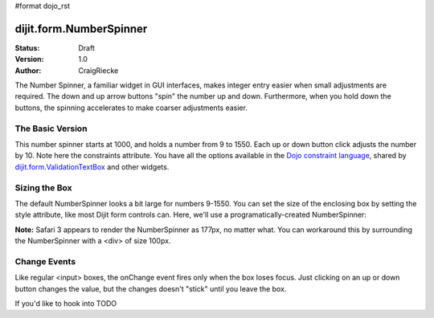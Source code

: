 #format dojo_rst

dijit.form.NumberSpinner
=============================

:Status: Draft
:Version: 1.0
:Author: CraigRiecke

The Number Spinner, a familiar widget in GUI interfaces, makes integer entry easier when small adjustments are required. The down and up arrow buttons "spin" the number up and down.  Furthermore, when you hold down the buttons, the spinning accelerates to make coarser adjustments easier.

The Basic Version
-----------------

This number spinner starts at 1000, and holds a number from 9 to 1550.  Each up or down button click adjusts the number by 10.  Note here the constraints attribute.  You have all the options available in the `Dojo constraint language <../../quickstart/numbersDates>`_, shared by `dijit.form.ValidationTextBox <ValidationTextBox>`_ and other widgets.


.. cv-compound::

  .. cv:: javascript

      <script type="text/javascript">
        dojo.require("dijit.form.NumberSpinner");
      </script>

  .. cv:: html

   <input dojoType="dijit.form.NumberSpinner"
        value="1000"
        smallDelta="10"
        constraints="{min:9,max:1550,places:0}"
        id="integerspinner2"/>


Sizing the Box
--------------

The default NumberSpinner looks a bit large for numbers 9-1550.  You can set the size of the enclosing box by setting the style attribute, like most Dijit form controls can.  Here, we'll use a programatically-created NumberSpinner:

.. cv-compound::

  .. cv:: javascript

    <script type="text/javascript">
      dojo.require("dijit.form.NumberSpinner");
      dojo.addOnLoad(function() {
        var mySpinner = new dijit.form.NumberSpinner({
          value: 1000,
          smallDelta: 10,
          constraints: { min:9, max:1550, places:0 },
          id: "integerspinner3",
          style: "width:100px"
        }, "spinnerId" );
      });
    </script>

  .. cv:: html

      <div id="spinnerId"></div>

**Note:** Safari 3 appears to render the NumberSpinner as 177px, no matter what.  You can workaround this by surrounding the NumberSpinner with a <div> of size 100px.  

Change Events
-------------

Like regular <input> boxes, the onChange event fires only when the box loses focus.  Just clicking on an up or down button changes the value, but the changes doesn't "stick" until you leave the box.  

If you'd like to hook into TODO
